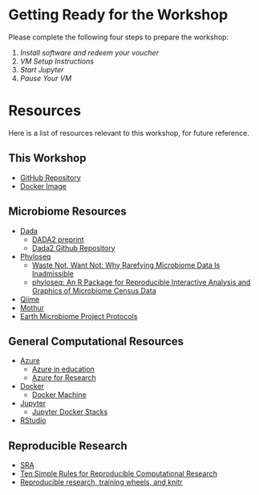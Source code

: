 * Getting Ready for the Workshop
  Please complete the following four steps to prepare the workshop:
  1. [[workshop_nb/do_before.org][Install software and redeem your voucher]]
  2. [[workshop_nb/vm_setup.org][VM Setup Instructions]]
  3. [[workshop_nb/start_jupyter.org][Start Jupyter]]
  4. [[workshop_nb/vm_pause.org][Pause Your VM]]
* Resources
Here is a list of resources relevant to this workshop, for future reference.
** This Workshop
   - [[https://github.com/granek/microbiome_workshop][GitHub Repository]]
   - [[https://hub.docker.com/r/granek/jupyter-microbiome/][Docker Image]]
** Microbiome Resources
   - [[http://benjjneb.github.io/dada2/index.html][Dada]]
     - [[http://dx.doi.org/10.1101/024034][DADA2 preprint]]
     - [[https://github.com/benjjneb/dada2][Dada2 Github Repository]]
   - [[http://joey711.github.io/phyloseq/][Phyloseq]]
     - [[http://dx.doi.org/10.1371/journal.pcbi.1003531][Waste Not, Want Not: Why Rarefying Microbiome Data Is Inadmissible]]
     - [[http://dx.doi.org/10.1371/journal.pone.0061217][phyloseq: An R Package for Reproducible Interactive Analysis and Graphics of Microbiome Census Data]]
   - [[http://qiime.org/][Qiime]]
   - [[http://www.mothur.org/][Mothur]]
   - [[http://www.earthmicrobiome.org/emp-standard-protocols/][Earth Microbiome Project Protocols]]
** General Computational Resources
   - [[https://azure.microsoft.com/en-us/][Azure]]
     - [[https://azure.microsoft.com/en-us/community/education/][Azure in education]]
     - [[http://research.microsoft.com/en-us/projects/azure/default.aspx][Azure for Research]]
   - [[https://www.docker.com/][Docker]]
     - [[https://docs.docker.com/machine/][Docker Machine]]
   - [[http://jupyter.org/][Jupyter]]
     - [[https://github.com/jupyter/docker-stacks][Jupyter Docker Stacks]]
   - [[https://www.rstudio.com/][RStudio]]
** Reproducible Research
   - [[http://www.ncbi.nlm.nih.gov/sra/][SRA]]
   - [[http://dx.doi.org/10.1371/journal.pcbi.1003285][Ten Simple Rules for Reproducible Computational Research]]
   - [[http://civilstat.com/2014/02/reproducible-research-training-wheels-and-knitr/][Reproducible research, training wheels, and knitr]]


